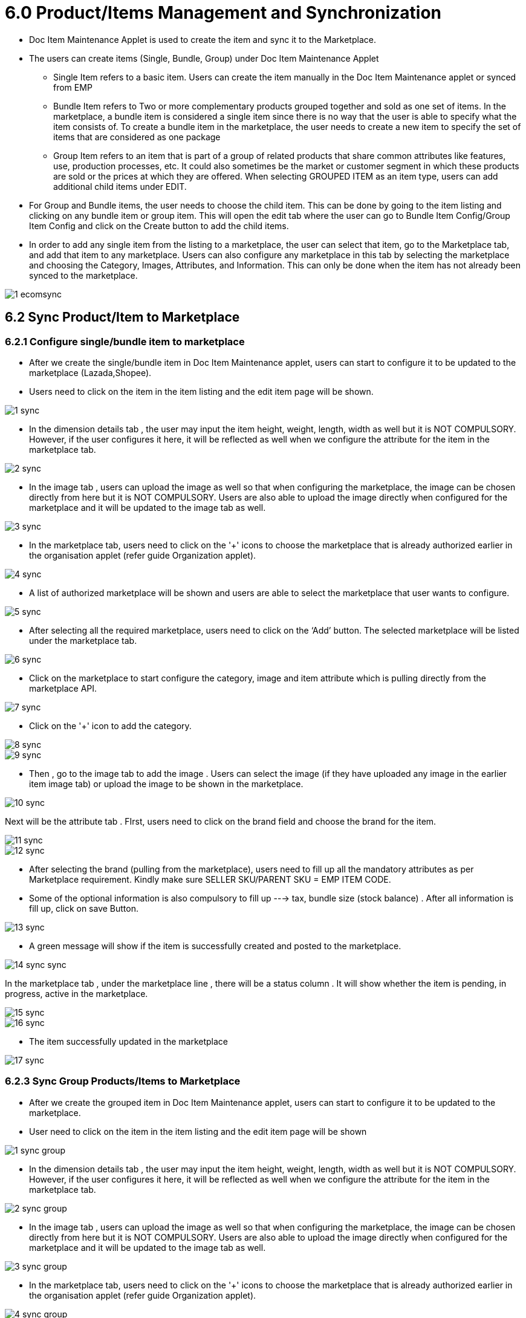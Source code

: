 = 6.0 Product/Items Management and Synchronization

* Doc Item Maintenance Applet is used to create the item and sync it to the Marketplace.


* The users can create items (Single, Bundle, Group) under Doc Item Maintenance Applet

** Single Item refers to a basic item. Users can create the item manually in the Doc Item Maintenance applet or synced from EMP


** Bundle Item refers to Two or more complementary products grouped together and sold as one set of items. In the marketplace, a bundle item is considered a single item since there is no way that the user is able to specify what the item consists of. To create a bundle item in the marketplace, the user needs to create a new item to specify the set of items that are considered as one package


** Group Item refers to an item that is part of a group of related products that share common attributes like features, use, production processes, etc. It could also sometimes be the market or customer segment in which these products are sold or the prices at which they are offered. When selecting GROUPED ITEM as an item type, users can add additional child items under EDIT.



* For Group and Bundle items, the user needs to choose the child item. This can be done by going to the item listing and clicking on any bundle item or group item. This will open the edit tab where the user can go to Bundle Item Config/Group Item Config and click on the Create button to add the child items.


* In order to add any single item from the listing to a marketplace, the user can select that item, go to the Marketplace tab, and add that item to any marketplace. Users can also configure any marketplace in this tab by selecting the marketplace and choosing the Category, Images, Attributes, and Information. This can only be done when the item has not already been synced to the marketplace.


image::1-ecomsync.png[align = center]

== 6.2 Sync Product/Item to Marketplace

=== 6.2.1 Configure single/bundle item to marketplace

* After we create the single/bundle item in Doc Item Maintenance applet, users can start to configure it to be updated to the marketplace (Lazada,Shopee).

* Users need to click on the item in the item listing and the edit item page will be shown.



image::1-sync.png[align = center]

* In the dimension details tab , the user may input the item height, weight, length, width as well but it is NOT COMPULSORY. However, if the user configures it here, it will be reflected as well when we configure the attribute for the item in the marketplace tab.



image::2-sync.png[align = center]

* In the image tab , users can upload the image as well so that when configuring the marketplace, the image can be chosen directly from here but it is NOT COMPULSORY. Users are also able to upload the image directly when configured for the marketplace and it will be updated to the image tab as well.



image::3-sync.png[align = center]

* In the marketplace tab, users need to click on the '+' icons to choose the marketplace that is already authorized earlier in the organisation applet (refer guide Organization applet).




image::4-sync.png[align = center]

* A list of authorized marketplace will be shown and users are able to select the marketplace that user wants to configure.



image::5-sync.png[align = center]


* After selecting all the required marketplace, users need to click on the ‘Add’ button. The selected marketplace will be listed under the marketplace tab.




image::6-sync.png[align = center]

* Click on the marketplace to start configure the category, image and item attribute which is pulling directly from the marketplace API.



image::7-sync.png[align = center]

* Click on the '+' icon to add the category.



image::8-sync.png[align = center]


image::9-sync.png[align = center]

* Then , go to the image tab to add the image . Users can select the image (if they have uploaded any image in the earlier item image tab) or upload the image to be shown in the marketplace.



image::10-sync.png[align = center]

Next will be the attribute tab . FIrst, users need to click on the brand field and choose the brand for the item.


image::11-sync.png[align = center]




image::12-sync.png[align = center]

* After selecting the brand (pulling from the marketplace), users need to fill up all the mandatory attributes as per Marketplace requirement. Kindly make sure SELLER SKU/PARENT SKU = EMP ITEM CODE.

* Some of the optional information is also compulsory to fill up ---> tax, bundle size (stock balance) . After all information is fill up, click on save
Button.



image::13-sync.png[align = center]

* A green message will show if the item is successfully created and posted to the marketplace.



image::14-sync-sync.png[align = center]

In the marketplace tab , under the marketplace line , there will be a status column . It will show whether the item is pending, in progress, active in the marketplace.


image::15-sync.png[align = center]


image::16-sync.png[align = center]

* The item successfully updated in the marketplace



image::17-sync.png[align = center]

=== 6.2.3 Sync Group Products/Items to Marketplace

* After we create the grouped item in Doc Item Maintenance applet, users can start to configure it to be updated to the marketplace.


* User need to click on the item in the item listing and the edit item page will be shown



image::1-sync-group.png[align = center]

* In the dimension details tab , the user may input the item height, weight, length, width as well but it is NOT COMPULSORY. However, if the user configures it here, it will be reflected as well when we configure the attribute for the item in the marketplace tab.



image::2-sync-group.png[align = center]

* In the image tab , users can upload the image as well so that when configuring the marketplace, the image can be chosen directly from here but it is NOT COMPULSORY. Users are also able to upload the image directly when configured for the marketplace and it will be updated to the image tab as well.


image::3-sync-group.png[align = center]

* In the marketplace tab, users need to click on the '+' icons to choose the marketplace that is already authorized earlier in the organisation applet (refer guide Organization applet).



image::4-sync-group.png[align = center]

* A list of authorized marketplace will be shown and users are able to select the marketplace that user wants to configure.



image::5-sync-group.png[align = center]

* After selecting all the required marketplace, users need to click on the ‘Add’ button. The selected marketplace will be listed under the marketplace tab.



image::6-sync-group.png[align = center]

* Click on the marketplace to start configure the category, image and item attribute which is pulling directly from the marketplace API.


* Click on the '+' icon to add the category.




image::7-sync-group.png[align = center]

* Then , go to the group attribute to update all the brands and compulsory fields. Click on the brand field to choose and add a brand.


image::8-sync-group.png[align = center]

* Then , go to the child items tab to configure the child attribute. Click on each child item to update the attribute accordingly.



image::9-sync-group.png[align = center]

* User to add child item image . Users can select the image (if they have uploaded any image in the earlier item image tab) or upload the image to be shown in the marketplace.



image::10-sync-group.png[align = center]

* Next will be the attribute tab . Key in the attribute accordingly, especially the variation part. Then click save




image::11-sync-group.png[align = center]

* Configure for the rest of the child items.


* Once done , click save. A green message will show if the item is successfully created and posted to the marketplace



image::12-sync-group.png[align = center]

* In the marketplace tab , under the marketplace line , there will be a status column . It will show whether the item is pending, in progress, active in the marketplace.



image::13-sync-group.png[align = center]



image::14-sync-group.png[align = center]

* The item successfully updated in the marketplace.


image::15-sync-group.png[align = center]

== 6.3 Setting Item Dimensions and Images

In the dimension details tab, the user may input the item height, weight, length, and width as well but it is NOT COMPULSORY. However, if the user configures it here, it will be reflected as well when we configure the attribute for the item in the marketplace tab.

In the image tab, users can upload the image as well so that when configuring the marketplace, the image can be chosen directly from here but it is NOT COMPULSORY. Users are also able to upload the image directly when configured for the marketplace and it will be updated to the image tab as well.


== 6.4 Upload Item Module

=== 6.4.1 Upload Template - Parent/Bundle Item

* Refer to the one example given below “Group-Bundle Upload” 


image::1-item.png[align = center]

The first three column (blue colour) is the only information to update.

i. Item code (for marketplace item)
➔ Grouped Item :
* Lazada : Grouped Item title



image::2-item.png[align = center]

Shopee : Parent SKU



image::3-item.png[align = center]

➔ Bundle Item :
* Bundle item code refers to the seller SKU .
ii. Item name (for marketplace item)

➔ This depend on how you want to name the item code.
➔ Can copy the same as item code

iii. Item type (for marketplace item)

➔ GROUPED_ITEM ; for grouped item type
➔ BUNDLE ; for bundle item type

* The rest of the column (yellow color) is to be copied the same for all item (compulsory field already filled up in the example)




image::4-item.png[align = center]


=== 6.4.2 Upload Template – Child Item

* Refer to the below example for “Child Item Upload”



image::5-item.png[align = center]

i. Parent Item Code 
→ Refer to grouped item code/bundle item code

ii. Child Item Code 
→ For grouped items , a child item can be a bundle item type/ basic item type.
→ For a bundle item , the child item must be a basic item type.

iii. Child Qty 
→ Refer to item ratio 
→ Ie : If Item A consists of 2 pens and 1 pencil , the child qty for pens will be 2.

iv. Child Unit Price 
→ Refer to child price.
→ Can put ‘0’ as well since it will not affect any stock calculation.

=== 6.4.3 How to upload the template

1. Go to Doc Item Maintenance > Choose Import Item menu



image::6-item.png[align = center]

2. Click on + icon to start uploading template



image::7-item.png[align = center]


3. User need to choose the file type Doc Item → for parent item template Doc Item Relationship → for child item template

4. Attach the upload template file in .csv format

5. Click submit button

6. The upload status will be shown in the import file listing



image::8-item.png[align = center]

DONE – successfully uploaded

FAILED – error with the uploaded file (duplicate item code/missing item/file wrong format)

PROCESSING – the upload process not complete

7. For failed status , users can check the error message in the listing.



image::9-item.png[align = center]
